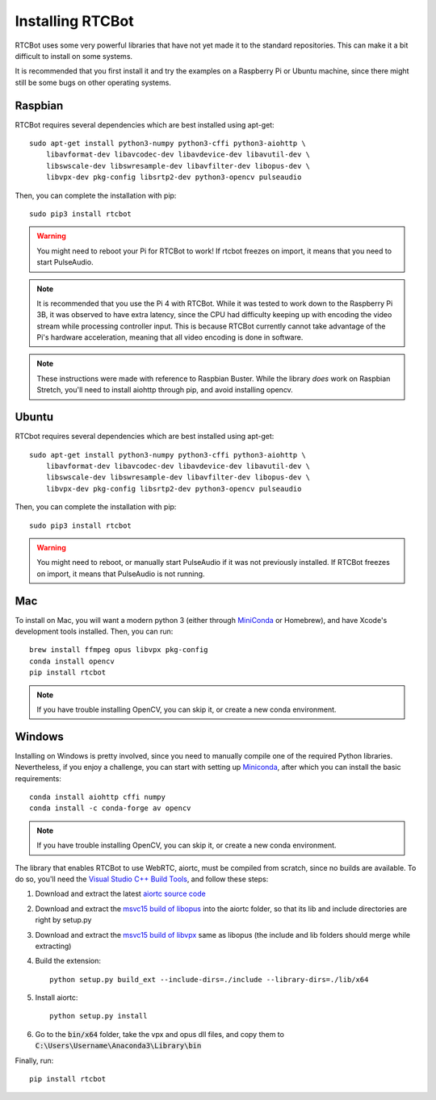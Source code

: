 Installing RTCBot
=====================

RTCBot uses some very powerful libraries that have not yet made it to the standard repositories.
This can make it a bit difficult to install on some systems.

It is recommended that you first install it and try the examples on a Raspberry Pi or Ubuntu machine,
since there might still be some bugs on other operating systems.


Raspbian
++++++++++++++

RTCBot requires several dependencies which are best installed using apt-get::

    sudo apt-get install python3-numpy python3-cffi python3-aiohttp \
        libavformat-dev libavcodec-dev libavdevice-dev libavutil-dev \
        libswscale-dev libswresample-dev libavfilter-dev libopus-dev \
        libvpx-dev pkg-config libsrtp2-dev python3-opencv pulseaudio

Then, you can complete the installation with pip::

    sudo pip3 install rtcbot

.. warning::
    You might need to reboot your Pi for RTCBot to work! If rtcbot freezes on import, it means that you need to start PulseAudio.

.. note::
    It is recommended that you use the Pi 4 with RTCBot. While it was tested to work down to the Raspberry Pi 3B, it was observed to have
    extra latency, since the CPU had difficulty keeping up with encoding the video stream while processing controller input.
    This is because RTCBot currently cannot take advantage of the Pi's hardware acceleration, 
    meaning that all video encoding is done in software.

.. note::
    These instructions were made with reference to Raspbian Buster.
    While the library *does* work on Raspbian Stretch,
    you'll need to install aiohttp through pip, and avoid installing opencv.

Ubuntu
+++++++++++

RTCbot requires several dependencies which are best installed using apt-get::

    sudo apt-get install python3-numpy python3-cffi python3-aiohttp \
        libavformat-dev libavcodec-dev libavdevice-dev libavutil-dev \
        libswscale-dev libswresample-dev libavfilter-dev libopus-dev \
        libvpx-dev pkg-config libsrtp2-dev python3-opencv pulseaudio

Then, you can complete the installation with pip::

    sudo pip3 install rtcbot

.. warning::
    You might need to reboot, or manually start PulseAudio if it was not previously installed. If RTCBot freezes on import, it means that PulseAudio is not running.

Mac
+++++++++++

To install on Mac, you will want a modern python 3 (either through `MiniConda <https://docs.conda.io/en/latest/miniconda.html>`_ or Homebrew),
and have Xcode's development tools installed. Then, you can run::

    brew install ffmpeg opus libvpx pkg-config
    conda install opencv
    pip install rtcbot

.. note::
    If you have trouble installing OpenCV, you can skip it, or create a new conda environment.

Windows
+++++++++++

Installing on Windows is pretty involved, since you need to manually compile one of the required Python libraries.
Nevertheless, if you enjoy a challenge, you can start with setting up `Miniconda <https://docs.conda.io/en/latest/miniconda.html>`_, after which you can install the basic requirements::

    conda install aiohttp cffi numpy
    conda install -c conda-forge av opencv

.. note::
    If you have trouble installing OpenCV, you can skip it, or create a new conda environment.

The library that enables RTCBot to use WebRTC, aiortc, must be compiled from scratch, since no builds are available. 
To do so, you'll need the `Visual Studio C++ Build Tools <https://visualstudio.microsoft.com/downloads/>`_, and follow these steps:

1. Download and extract the latest `aiortc source code <https://github.com/aiortc/aiortc/releases>`_
2. Download and extract the `msvc15 build of libopus <https://github.com/ShiftMediaProject/opus/releases>`_ into the aiortc folder, so that its lib and include directories are right by setup.py
3. Download and extract the `msvc15 build of libvpx <https://github.com/ShiftMediaProject/libvpx/releases>`_ same as libopus (the include and lib folders should merge while extracting)
4. Build the extension::

    python setup.py build_ext --include-dirs=./include --library-dirs=./lib/x64

5. Install aiortc::

    python setup.py install
6. Go to the :code:`bin/x64` folder, take the vpx and opus dll files, and copy them to :code:`C:\Users\Username\Anaconda3\Library\bin`


Finally, run::

    pip install rtcbot
